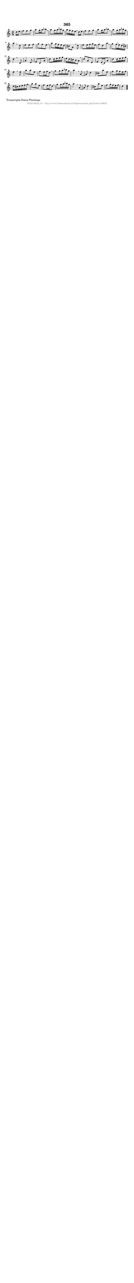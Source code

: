 %
% produced by wce2krn 1.64 (7 June 2014)
%
\version"2.16"
#(append! paper-alist '(("long" . (cons (* 210 mm) (* 2000 mm)))))
#(set-default-paper-size "long")
sb = {\breathe}
mBreak = {\breathe }
bBreak = {\breathe }
x = {\once\override NoteHead #'style = #'cross }
gl=\glissando
itime={\override Staff.TimeSignature #'stencil = ##f }
ficta = {\once\set suggestAccidentals = ##t}
fine = {\once\override Score.RehearsalMark #'self-alignment-X = #1 \mark \markup {\italic{Fine}}}
dc = {\once\override Score.RehearsalMark #'self-alignment-X = #1 \mark \markup {\italic{D.C.}}}
dcf = {\once\override Score.RehearsalMark #'self-alignment-X = #1 \mark \markup {\italic{D.C. al Fine}}}
dcc = {\once\override Score.RehearsalMark #'self-alignment-X = #1 \mark \markup {\italic{D.C. al Coda}}}
ds = {\once\override Score.RehearsalMark #'self-alignment-X = #1 \mark \markup {\italic{D.S.}}}
dsf = {\once\override Score.RehearsalMark #'self-alignment-X = #1 \mark \markup {\italic{D.S. al Fine}}}
dsc = {\once\override Score.RehearsalMark #'self-alignment-X = #1 \mark \markup {\italic{D.S. al Coda}}}
pv = {\set Score.repeatCommands = #'((volta "1"))}
sv = {\set Score.repeatCommands = #'((volta "2"))}
tv = {\set Score.repeatCommands = #'((volta "3"))}
qv = {\set Score.repeatCommands = #'((volta "4"))}
xv = {\set Score.repeatCommands = #'((volta #f))}
\header{ tagline = ""
title = "365"
}
\score {{
\key d \dorian
\relative g'
{
\set melismaBusyProperties = #'()
\partial 32*4
\time 3/8
\tempo 4=120
\override Score.MetronomeMark #'transparent = ##t
\override Score.RehearsalMark #'break-visibility = #(vector #t #t #f)
d'16 e16 | f8 f8 g8 | a8 g16 a16 bes8 \sb | a8 g16 a16 bes16 g16 | a16 g16 f16 e16 \mBreak
d16 e16 | f8 f8 g8 | a8 g16 a16 bes8 \sb | a8 g16 a16 bes16 g16 | a4 \bar ":|:" \bBreak
d,8 | e8 e8 f8 | g8 f8 e8 \sb | a8 g16 f16 e16 d16 | cis8 a8 \mBreak
d8 | e8 e16 f16 g16 e16 | f8 d8 a'8 \sb | g8 f16( e16) d16( cis16) | d4 \bar ":|:" \bBreak
d,8 | a'4 e8 | f8 d8 a'8 \sb | d8 d16 e16 f16 g16 | e16 d16 cis16 b16 a8 | \mBreak \bar "|"
d8 a8 e8 | f8 e16( d16) a'8 \sb | d8 d16 e16 f16 g16 | e4 \bar ":|:" \bBreak
e8 | a8 a8 e8 | f8 e16 f16 d8 \sb | g8 g16 a16 bes16 g16 | a4 \mBreak
a,8~ | a8 d4 | cis8 a'8 e8 | f8 g16 f16 e16 f16 | d16 cis16 d16 e16 f16 g16 | \mBreak \bar "|"
a8 a8 e8 | f8 e16 f16 d8 \sb | g8 g16 a16 bes16 g16 | a4 \mBreak
a,8~ | a8 d4 | cis8 a'8 e8 | f8 g16 f16 e16 f16 | d4 \bar "|."
 }}
 \midi { }
 \layout {
            indent = 0.0\cm
}
}
\markup { \wordwrap-string #" 
Transcriptie Simon Plantinga
"}
\markup { \vspace #0 } \markup { \with-color #grey \fill-line { \center-column { \smaller "NLB136632_01 - http://www.liederenbank.nl/liedpresentatie.php?zoek=136632" } } }
